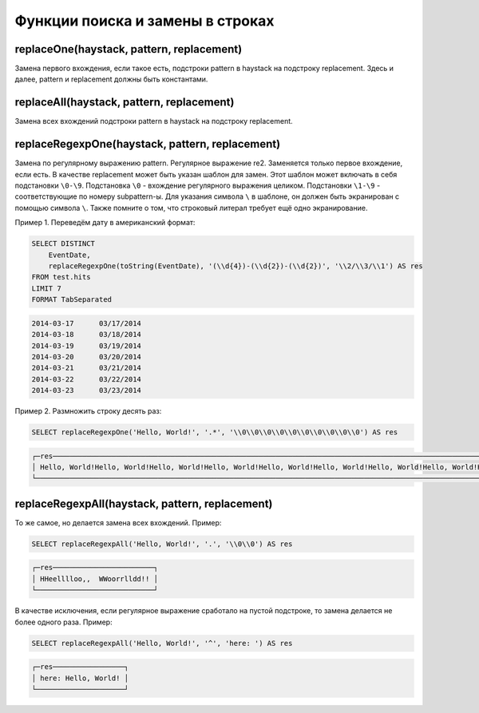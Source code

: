 Функции поиска и замены в строках
---------------------------------

replaceOne(haystack, pattern, replacement)
~~~~~~~~~~~~~~~~~~~~~~~~~~~~~~~~~~~~~~~~~~
Замена первого вхождения, если такое есть, подстроки pattern в haystack на подстроку replacement.
Здесь и далее, pattern и replacement должны быть константами.

replaceAll(haystack, pattern, replacement)
~~~~~~~~~~~~~~~~~~~~~~~~~~~~~~~~~~~~~~~~~~
Замена всех вхождений подстроки pattern в haystack на подстроку replacement.

replaceRegexpOne(haystack, pattern, replacement)
~~~~~~~~~~~~~~~~~~~~~~~~~~~~~~~~~~~~~~~~~~~~~~~~
Замена по регулярному выражению pattern. Регулярное выражение re2.
Заменяется только первое вхождение, если есть.
В качестве replacement может быть указан шаблон для замен. Этот шаблон может включать в себя подстановки ``\0-\9``.
Подстановка ``\0`` - вхождение регулярного выражения целиком. Подстановки ``\1-\9`` - соответствующие по номеру subpattern-ы.
Для указания символа ``\`` в шаблоне, он должен быть экранирован с помощью символа ``\``.
Также помните о том, что строковый литерал требует ещё одно экранирование.

Пример 1. Переведём дату в американский формат:

.. code-block:: sql

  SELECT DISTINCT
      EventDate,
      replaceRegexpOne(toString(EventDate), '(\\d{4})-(\\d{2})-(\\d{2})', '\\2/\\3/\\1') AS res
  FROM test.hits
  LIMIT 7
  FORMAT TabSeparated

.. code-block:: text

  2014-03-17      03/17/2014
  2014-03-18      03/18/2014
  2014-03-19      03/19/2014
  2014-03-20      03/20/2014
  2014-03-21      03/21/2014
  2014-03-22      03/22/2014
  2014-03-23      03/23/2014

Пример 2. Размножить строку десять раз:

.. code-block:: sql

  SELECT replaceRegexpOne('Hello, World!', '.*', '\\0\\0\\0\\0\\0\\0\\0\\0\\0\\0') AS res

.. code-block:: text

  ┌─res────────────────────────────────────────────────────────────────────────────────────────────────────────────────────────────────┐
  │ Hello, World!Hello, World!Hello, World!Hello, World!Hello, World!Hello, World!Hello, World!Hello, World!Hello, World!Hello, World! │
  └────────────────────────────────────────────────────────────────────────────────────────────────────────────────────────────────────┘

replaceRegexpAll(haystack, pattern, replacement)
~~~~~~~~~~~~~~~~~~~~~~~~~~~~~~~~~~~~~~~~~~~~~~~~
То же самое, но делается замена всех вхождений. Пример:

.. code-block:: sql

  SELECT replaceRegexpAll('Hello, World!', '.', '\\0\\0') AS res

.. code-block:: text

  ┌─res────────────────────────┐
  │ HHeelllloo,,  WWoorrlldd!! │
  └────────────────────────────┘

В качестве исключения, если регулярное выражение сработало на пустой подстроке, то замена делается не более одного раза. 
Пример:

.. code-block:: sql

  SELECT replaceRegexpAll('Hello, World!', '^', 'here: ') AS res

.. code-block:: text

  ┌─res─────────────────┐
  │ here: Hello, World! │
  └─────────────────────┘
